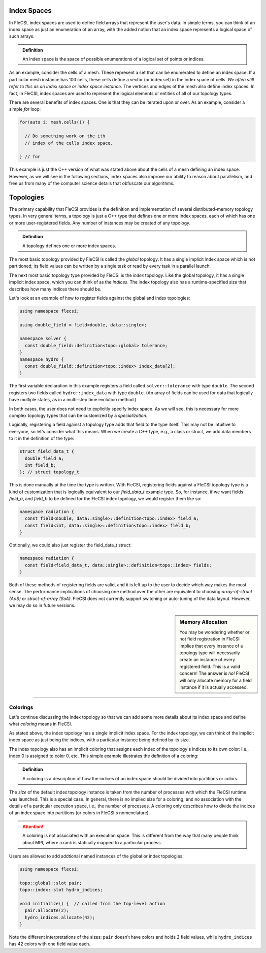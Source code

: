 Index Spaces
************

In FleCSI, index spaces are used to define field arrays that represent
the user's data. In simple terms, you can think of an index space as
just an enumeration of an array, with the added notion that an index
space represents a logical space of such arrays.

.. admonition:: Definition

  An index space is the space of possible enumerations of a logical set
  of points or indices.
  
As an example, consider the cells of a mesh. These represent a set that
can be enumerated to define an index space. If a particular mesh
instance has 100 cells, these cells define a vector (or index set) in
the index space of cells. *We often still refer to this as an index
space or index space instance.* The vertices and edges of the mesh also
define index spaces. In fact, in FleCSI, index spaces are used to
represent the logical elements or entities of all of our topology types.

There are several benefits of index spaces. One is that they can be
iterated upon or over.  As an example, consider a simple *for* loop:

.. code-block:: cpp

  for(auto i: mesh.cells()) {

    // Do something work on the ith
    // index of the cells index space.

  } // for

This example is just the C++ version of what was stated above about the
cells of a mesh defining an index space. However, as we will see in the
following sections, index spaces also improve our ability to reason about
parallelism, and free us from many of the computer science details that
obfuscate our algorithms.

Topologies
**********

The primary capability that FleCSI provides is the definition and
implementation of several distributed-memory topology types. In very
general terms, a topology is just a C++ type that defines one or more
index spaces, each of which has one or more user-registered fields.
Any number of instances may be created of any topology.

.. admonition:: Definition

  A topology defines one or more index spaces.

The most basic topology provided by FleCSI is called the *global*
topology.
It has a single implicit index space which is not partitioned; its field values can be written by a single task or read by every task in a parallel launch.

The next most basic topology type provided by FleCSI is the *index*
topology. Like the global topology, it has a single implicit index
space, which you can think of as the *indices*. The index topology also
has a runtime-specified size that describes how many indices there
should be.

Let's look at an example of how to register fields against
the global and index topologies:

.. code-block:: cpp

  using namespace flecsi;

  using double_field = field<double, data::single>;

  namespace solver {
    const double_field::definition<topo::global> tolerance;
  }
  namespace hydro {
    const double_field::definition<topo::index> index_data[2];
  }

The first variable declaration in this example registers a field called ``solver::tolerance`` with type ``double``.
The second registers two fields called ``hydro::index_data`` with type ``double``.
(An array of fields can be used for data that logically have multiple states, as in a multi-step time evolution method.)

In both cases, the user does not need to explicitly specify index space.
As we will see, this is necessary for more complex
topology types that can be customized by a *specialization*.

Logically, registering a field against a topology type adds that field
to the type itself. This may not be intuitive to everyone, so let's
consider what this means. When we create a C++ type, e.g., a class or
struct, we add data members to it in the definition of the type:

.. code-block:: cpp

  struct field_data_t {
    double field_a;
    int field_b;
  }; // struct topology_t

This is done manually at the time the type is written. With FleCSI,
registering fields against a FleCSI topology type is a kind of
customization that is logically equivalent to our *field_data_t* example
type. So, for instance, if we want fields *field_a*, and *field_b* to be
defined for the FleCSI index topology, we would register them like so:

.. code-block:: cpp

  namespace radiation {
    const field<double, data::single>::definition<topo::index> field_a;
    const field<int, data::single>::definition<topo::index> field_b;
  }

Optionally, we could also just register the field_data_t struct:

.. code-block:: cpp

  namespace radiation {
    const field<field_data_t, data::single>::definition<topo::index> fields;
  }

Both of these methods of registering fields are valid, and it is left up
to the user to decide which way makes the most sense. The performance
implications of choosing one method over the other are equivalent to
choosing *array-of-struct (AoS)* or *struct-of-array (SoA)*. FleCSI does
not currently support switching or auto-tuning of the data layout.
However, we may do so in future versions.

.. sidebar:: Memory Allocation

  You may be wondering whether or not field registration in FleCSI
  implies that every instance of a topology type will necessarily create
  an instance of every registered field. This is a valid concern! The
  answer is *no!* FleCSI will only allocate memory for a field instance
  if it is actually accessed.

----

Colorings
+++++++++

Let's continue discussing the index topology so that we can add some
more details about its index space and define what *coloring* means in
FleCSI.

As stated above, the index topology has a single implicit index space.
For the index topology, we can think of the implicit index space as just
being the indices, with a particular instance being defined by its size.

The index topology also has an implicit coloring that
assigns each index of the topology's indices to its own color: i.e.,
index 0 is assigned to color 0, etc. This simple example illustrates the
definition of a coloring:

.. admonition:: Definition

  A coloring is a description of how the indices of an index space
  should be divided into partitions or colors.

The *size* of the default index topology instance is taken from the
number of processes with which the FleCSI runtime was launched. This is
a special case. In general, there is no implied size for a coloring, and
no association with the details of a particular execution space, i.e.,
the number of processes.  A coloring only describes how to divide the
indices of an index space into partitions (or colors in FleCSI's
nomenclature).

.. attention::

  A coloring is not associated with an execution space. This is
  different from the way that many people think about MPI, where a rank
  is statically mapped to a particular process.

Users are allowed to add addtional named instances of the global or index topologies:

.. code-block:: cpp

  using namespace flecsi;

  topo::global::slot pair;
  topo::index::slot hydro_indices;

  void initialize() {  // called from the top-level action
    pair.allocate(2);
    hydro_indices.allocate(42);
  }

Note the different interpretations of the sizes: ``pair`` doesn't have colors and holds 2 field values, while ``hydro_indices`` has 42 colors with one field value each.

.. vim: set tabstop=2 shiftwidth=2 expandtab fo=cqt tw=72 :
